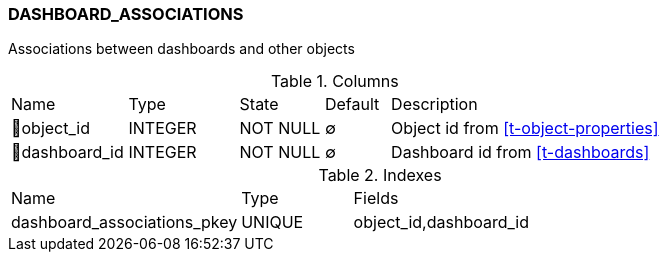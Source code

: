 [[t-dashboard-associations]]
=== DASHBOARD_ASSOCIATIONS

Associations between dashboards and other objects

.Columns
[cols="18,17,13,10,42a"]
|===
|Name|Type|State|Default|Description
|🔑object_id
|INTEGER
|NOT NULL
|∅
|Object id from <<t-object-properties>>

|🔑dashboard_id
|INTEGER
|NOT NULL
|∅
|Dashboard id from <<t-dashboards>>
|===

.Indexes
[cols="31,15,54a"]
|===
|Name|Type|Fields
|dashboard_associations_pkey
|UNIQUE
|object_id,dashboard_id

|===
